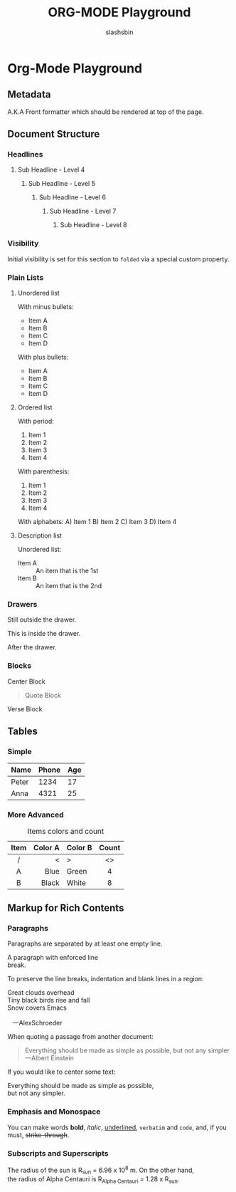 #+TITLE: ORG-MODE Playground
#+AUTHOR: slashsbin
#+EMAIL: shokri.md@gmail.com
#+STARTUP: align


* Org-Mode Playground

** Metadata
A.K.A Front formatter which should be rendered at top of the page.


** Document Structure

*** Headlines

**** Sub Headline - Level 4

***** Sub Headline - Level 5

****** Sub Headline - Level 6

******* Sub Headline - Level 7

******** Sub Headline - Level 8

*** Visibility
    :PROPERTIES:
    :VISIBILITY: folded
    :END:

Initial visibility is set for this section to ~folded~ via a special custom property.

*** Plain Lists

**** Unordered list

With minus bullets:
- Item A
- Item B
- Item C
- Item D

With plus bullets:
+ Item A
+ Item B
+ Item C
+ Item D

**** Ordered list

With period:
1. Item 1
2. Item 2
3. Item 3
4. Item 4

With parenthesis:
1) Item 1
2) Item 2
3) Item 3
4) Item 4

With alphabets:
A) Item 1
B) Item 2
C) Item 3
D) Item 4

**** Description list

Unordered list:
- Item A :: An item that is the 1st
- Item B :: An item that is the 2nd

*** Drawers
Still outside the drawer.
:DRAWERNAME:
This is inside the drawer.
:END:
After the drawer.

*** Blocks

#+begin_center
Center Block
#+end_center

#+begin_comment
Comment Block
#+end_comment

#+begin_quote
Quote Block
#+end_quote

#+begin_verse
Verse Block
#+end_verse


** Tables

*** Simple
| Name  | Phone | Age |
|-------+-------+-----|
| Peter |  1234 |  17 |
| Anna  |  4321 |  25 |

*** More Advanced

#+CAPTION: Items colors and count
|------+---------+---------+-------|
| Item | Color A | Color B | Count |
|------+---------+---------+-------|
| <c>  |     <r> | <l>     |  <c>  |
|  /   |       < | >       |  <>   |
|  A   |    Blue | Green   |   4   |
|  B   |   Black | White   |   8   |
|------+---------+---------+-------|

** Markup for Rich Contents

*** Paragraphs

Paragraphs are separated by at least one empty line.

A paragraph with enforced line \\
break.

To preserve the line breaks, indentation and blank lines in a region:
#+BEGIN_VERSE
 Great clouds overhead
 Tiny black birds rise and fall
 Snow covers Emacs

    ---AlexSchroeder
#+END_VERSE

When quoting a passage from another document:
#+BEGIN_QUOTE
Everything should be made as simple as possible,
but not any simpler ---Albert Einstein
#+END_QUOTE

If you would like to center some text:
#+BEGIN_CENTER
Everything should be made as simple as possible, \\
but not any simpler.
#+END_CENTER

*** Emphasis and Monospace
You can make words *bold*, /italic/, _underlined_, =verbatim= and ~code~, and, if you must, +strike-through+.

*** Subscripts and Superscripts
The radius of the sun is R_sun = 6.96 x 10^8 m.  On the other hand, \\
the radius of Alpha Centauri is R_{Alpha Centauri} = 1.28 x R_{sun}.
